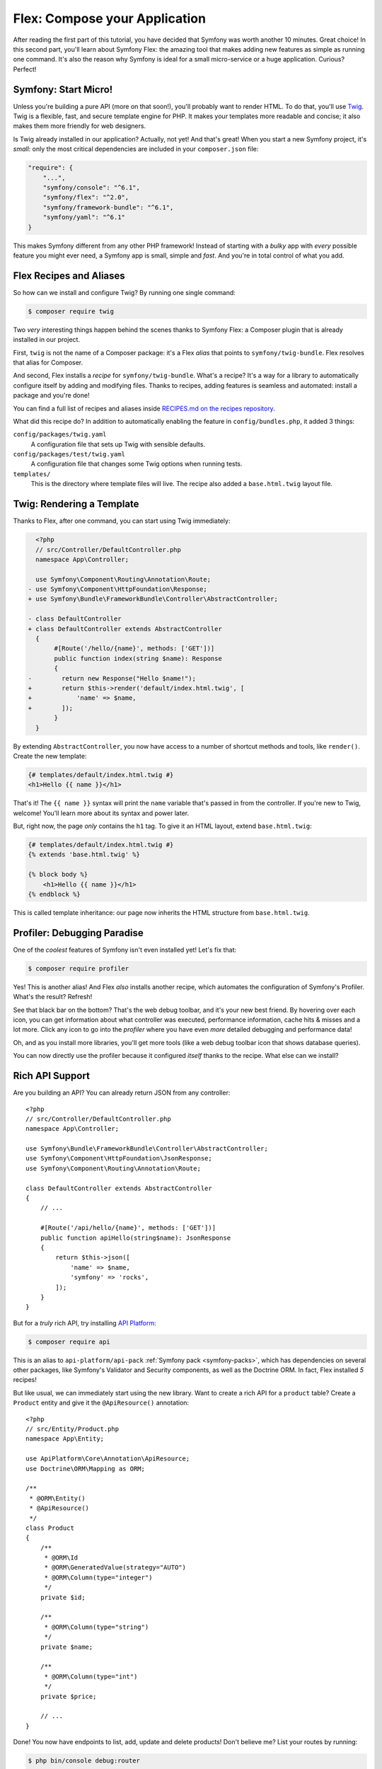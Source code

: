 Flex: Compose your Application
==============================

After reading the first part of this tutorial, you have decided that Symfony was
worth another 10 minutes. Great choice! In this second part, you'll learn about
Symfony Flex: the amazing tool that makes adding new features as simple as running
one command. It's also the reason why Symfony is ideal for a small micro-service
or a huge application. Curious? Perfect!

Symfony: Start Micro!
---------------------

Unless you're building a pure API (more on that soon!), you'll probably want to
render HTML. To do that, you'll use `Twig`_. Twig is a flexible, fast, and secure
template engine for PHP. It makes your templates more readable and concise; it also
makes them more friendly for web designers.

Is Twig already installed in our application? Actually, not yet! And that's great!
When you start a new Symfony project, it's *small*:  only the most critical dependencies
are included in your ``composer.json`` file:

.. code-block:: text

    "require": {
        "...",
        "symfony/console": "^6.1",
        "symfony/flex": "^2.0",
        "symfony/framework-bundle": "^6.1",
        "symfony/yaml": "^6.1"
    }

This makes Symfony different from any other PHP framework! Instead of starting with
a *bulky* app with *every* possible feature you might ever need, a Symfony app is
small, simple and *fast*. And you're in total control of what you add.

Flex Recipes and Aliases
------------------------

So how can we install and configure Twig? By running one single command:

.. code-block:: terminal

    $ composer require twig

Two *very* interesting things happen behind the scenes thanks to Symfony Flex: a
Composer plugin that is already installed in our project.

First, ``twig`` is not the name of a Composer package: it's a Flex *alias* that
points to ``symfony/twig-bundle``. Flex resolves that alias for Composer.

And second, Flex installs a *recipe* for ``symfony/twig-bundle``. What's a recipe?
It's a way for a library to automatically configure itself by adding and modifying
files. Thanks to recipes, adding features is seamless and automated: install a package
and you're done!

You can find a full list of recipes and aliases inside `RECIPES.md on the recipes repository`_.

What did this recipe do? In addition to automatically enabling the feature in
``config/bundles.php``, it added 3 things:

``config/packages/twig.yaml``
    A configuration file that sets up Twig with sensible defaults.

``config/packages/test/twig.yaml``
    A configuration file that changes some Twig options when running tests.

``templates/``
    This is the directory where template files will live. The recipe also added
    a ``base.html.twig`` layout file.

Twig: Rendering a Template
--------------------------

Thanks to Flex, after one command, you can start using Twig immediately:

.. code-block:: diff

      <?php
      // src/Controller/DefaultController.php
      namespace App\Controller;

      use Symfony\Component\Routing\Annotation\Route;
    - use Symfony\Component\HttpFoundation\Response;
    + use Symfony\Bundle\FrameworkBundle\Controller\AbstractController;

    - class DefaultController
    + class DefaultController extends AbstractController
      {
           #[Route('/hello/{name}', methods: ['GET'])]
           public function index(string $name): Response
           {
    -        return new Response("Hello $name!");
    +        return $this->render('default/index.html.twig', [
    +            'name' => $name,
    +        ]);
           }
      }

By extending ``AbstractController``, you now have access to a number of shortcut
methods and tools, like ``render()``. Create the new template:

.. code-block:: html+twig

    {# templates/default/index.html.twig #}
    <h1>Hello {{ name }}</h1>

That's it! The ``{{ name }}`` syntax will print the ``name`` variable that's passed
in from the controller. If you're new to Twig, welcome! You'll learn more about
its syntax and power later.

But, right now, the page *only* contains the ``h1`` tag. To give it an HTML layout,
extend ``base.html.twig``:

.. code-block:: html+twig

    {# templates/default/index.html.twig #}
    {% extends 'base.html.twig' %}

    {% block body %}
        <h1>Hello {{ name }}</h1>
    {% endblock %}

This is called template inheritance: our page now inherits the HTML structure from
``base.html.twig``.

Profiler: Debugging Paradise
----------------------------

One of the *coolest* features of Symfony isn't even installed yet! Let's fix that:

.. code-block:: terminal

    $ composer require profiler

Yes! This is another alias! And Flex *also* installs another recipe, which automates
the configuration of Symfony's Profiler. What's the result? Refresh!

See that black bar on the bottom? That's the web debug toolbar, and it's your new
best friend. By hovering over each icon, you can get information about what controller
was executed, performance information, cache hits & misses and a lot more. Click
any icon to go into the *profiler* where you have even *more* detailed debugging
and performance data!

Oh, and as you install more libraries, you'll get more tools (like a web debug toolbar
icon that shows database queries).

You can now directly use the profiler because it configured *itself* thanks to
the recipe. What else can we install?

Rich API Support
----------------

Are you building an API? You can already return JSON from any controller::

    <?php
    // src/Controller/DefaultController.php
    namespace App\Controller;

    use Symfony\Bundle\FrameworkBundle\Controller\AbstractController;
    use Symfony\Component\HttpFoundation\JsonResponse;
    use Symfony\Component\Routing\Annotation\Route;

    class DefaultController extends AbstractController
    {
        // ...

        #[Route('/api/hello/{name}', methods: ['GET'])]
        public function apiHello(string$name): JsonResponse
        {
            return $this->json([
                'name' => $name,
                'symfony' => 'rocks',
            ]);
        }
    }

But for a *truly* rich API, try installing `API Platform`_:

.. code-block:: terminal

    $ composer require api

This is an alias to ``api-platform/api-pack`` :ref:`Symfony pack <symfony-packs>`,
which has dependencies on several other packages, like Symfony's Validator and
Security components, as well as the Doctrine ORM. In fact, Flex installed *5* recipes!

But like usual, we can immediately start using the new library. Want to create a
rich API for a ``product`` table? Create a ``Product`` entity and give it the
``@ApiResource()`` annotation::

    <?php
    // src/Entity/Product.php
    namespace App\Entity;

    use ApiPlatform\Core\Annotation\ApiResource;
    use Doctrine\ORM\Mapping as ORM;

    /**
     * @ORM\Entity()
     * @ApiResource()
     */
    class Product
    {
        /**
         * @ORM\Id
         * @ORM\GeneratedValue(strategy="AUTO")
         * @ORM\Column(type="integer")
         */
        private $id;

        /**
         * @ORM\Column(type="string")
         */
        private $name;

        /**
         * @ORM\Column(type="int")
         */
        private $price;

        // ...
    }

Done! You now have endpoints to list, add, update and delete products! Don't believe
me? List your routes by running:

.. code-block:: terminal

    $ php bin/console debug:router

    ------------------------------ -------- -------------------------------------
     Name                           Method   Path
    ------------------------------ -------- -------------------------------------
     api_products_get_collection    GET      /api/products.{_format}
     api_products_post_collection   POST     /api/products.{_format}
     api_products_get_item          GET      /api/products/{id}.{_format}
     api_products_put_item          PUT      /api/products/{id}.{_format}
     api_products_delete_item       DELETE   /api/products/{id}.{_format}
     ...
    ------------------------------ -------- -------------------------------------

.. _ easily-remove-recipes:

Removing Recipes
----------------

Not convinced yet? No problem: remove the library:

.. code-block:: terminal

    $ composer remove api

Flex will *uninstall* the recipes: removing files and undoing changes to put your
app back in its original state. Experiment without worry.

More Features, Architecture and Speed
-------------------------------------

I hope you're as excited about Flex as I am! But we still have *one* more chapter,
and it's the most important yet. I want to show you how Symfony empowers you to quickly
build features *without* sacrificing code quality or performance. It's all about
the service container, and it's Symfony's super power. Read on: about :doc:`/quick_tour/the_architecture`.

.. _`RECIPES.md on the recipes repository`: https://github.com/symfony/recipes/blob/flex/main/RECIPES.md
.. _`API Platform`: https://api-platform.com/
.. _`Twig`: https://twig.symfony.com/
